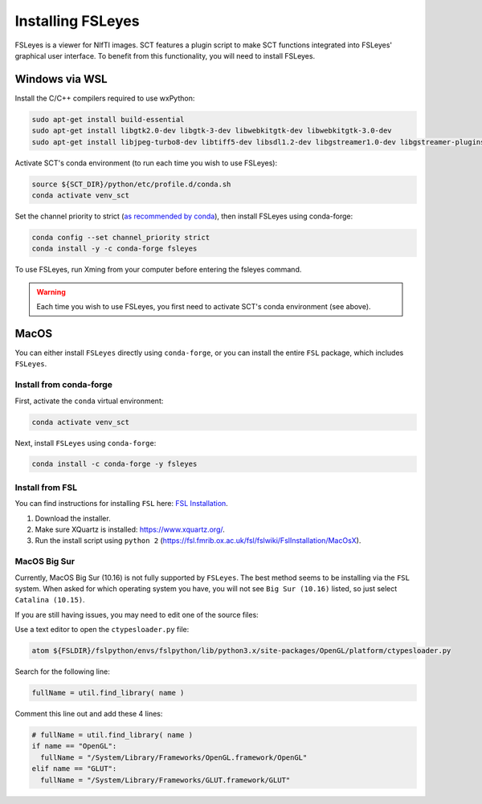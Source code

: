 .. _fsleyes_installation:

******************
Installing FSLeyes
******************

FSLeyes is a viewer for NIfTI images. SCT features a plugin script to make SCT functions integrated into
FSLeyes' graphical user interface. To benefit from this functionality, you will need to install FSLeyes.

Windows via WSL
---------------

Install the C/C++ compilers required to use wxPython:

.. code-block:: sh

    sudo apt-get install build-essential
    sudo apt-get install libgtk2.0-dev libgtk-3-dev libwebkitgtk-dev libwebkitgtk-3.0-dev
    sudo apt-get install libjpeg-turbo8-dev libtiff5-dev libsdl1.2-dev libgstreamer1.0-dev libgstreamer-plugins-base1.0-dev libnotify-dev freeglut3-dev

Activate SCT's conda environment (to run each time you wish to use FSLeyes):

.. code-block:: sh

    source ${SCT_DIR}/python/etc/profile.d/conda.sh
    conda activate venv_sct

Set the channel priority to strict (`as recommended by conda <https://docs.conda.io/projects/conda/en/latest/user-guide/tasks/manage-channels.html#strict-channel-priority>`_), then install FSLeyes using conda-forge:

.. code-block:: sh

    conda config --set channel_priority strict
    conda install -y -c conda-forge fsleyes

To use FSLeyes, run Xming from your computer before entering the fsleyes command.

.. warning::

    Each time you wish to use FSLeyes, you first need to activate SCT's conda environment (see above).

MacOS
-----

You can either install ``FSLeyes`` directly using ``conda-forge``, or you can install the entire
``FSL`` package, which includes ``FSLeyes``.

Install from conda-forge
^^^^^^^^^^^^^^^^^^^^^^^^

First, activate the ``conda`` virtual environment:

.. code-block:: sh

    conda activate venv_sct

Next, install ``FSLeyes`` using ``conda-forge``:

.. code-block:: sh

    conda install -c conda-forge -y fsleyes


Install from FSL
^^^^^^^^^^^^^^^^

You can find instructions for installing ``FSL`` here:
`FSL Installation <https://fsl.fmrib.ox.ac.uk/fsl/fslwiki/FslInstallation>`_.

1. Download the installer.
2. Make sure XQuartz is installed: https://www.xquartz.org/.
3. Run the install script using ``python 2`` (https://fsl.fmrib.ox.ac.uk/fsl/fslwiki/FslInstallation/MacOsX).


MacOS Big Sur
^^^^^^^^^^^^^

Currently, MacOS Big Sur (10.16) is not fully supported by ``FSLeyes``. The best method seems to
be installing via the ``FSL`` system. When asked for which operating system you have, you will
not see ``Big Sur (10.16)`` listed, so just select ``Catalina (10.15)``.

If you are still having issues, you may need to edit one of the source files:

Use a text editor to open the ``ctypesloader.py`` file:

.. code-block:: sh

    atom ${FSLDIR}/fslpython/envs/fslpython/lib/python3.x/site-packages/OpenGL/platform/ctypesloader.py

Search for the following line:

.. code-block:: python

    fullName = util.find_library( name )

Comment this line out and add these 4 lines:

.. code-block:: python

    # fullName = util.find_library( name )
    if name == "OpenGL":
      fullName = "/System/Library/Frameworks/OpenGL.framework/OpenGL"
    elif name == "GLUT":
      fullName = "/System/Library/Frameworks/GLUT.framework/GLUT"
